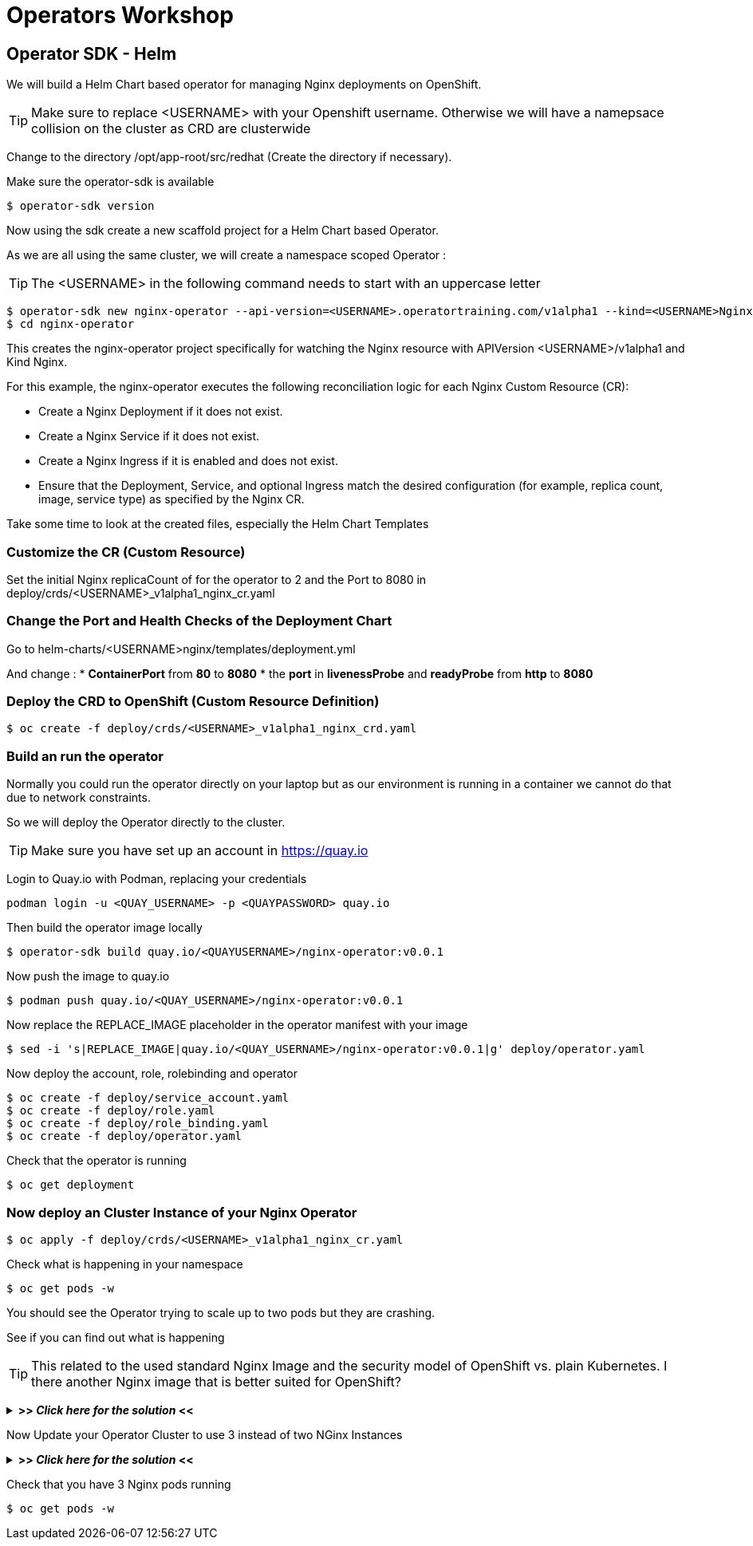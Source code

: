 = Operators Workshop

== Operator SDK - Helm

We will build a Helm Chart based operator for managing Nginx deployments on OpenShift.

TIP: Make sure to replace <USERNAME> with your Openshift username. Otherwise we will have a namepsace collision on the cluster as CRD are clusterwide  

Change to the directory /opt/app-root/src/redhat (Create the directory if necessary).

Make sure the operator-sdk is available
----
$ operator-sdk version
----

Now using the sdk create a new scaffold project for a Helm Chart based Operator.

As we are all using the same cluster, we will create a namespace scoped Operator :

TIP: The <USERNAME> in the following command needs to start with an uppercase letter 
----
$ operator-sdk new nginx-operator --api-version=<USERNAME>.operatortraining.com/v1alpha1 --kind=<USERNAME>Nginx --type=helm
$ cd nginx-operator
----

This creates the nginx-operator project specifically for watching the Nginx resource with APIVersion <USERNAME>/v1alpha1 and Kind Nginx.

For this example, the nginx-operator executes the following reconciliation logic for each Nginx Custom Resource (CR):

* Create a Nginx Deployment if it does not exist.
* Create a Nginx Service if it does not exist.
* Create a Nginx Ingress if it is enabled and does not exist.
* Ensure that the Deployment, Service, and optional Ingress match the desired configuration (for example, replica count, image, service type) as specified by the Nginx CR.

Take some time to look at the created files, especially the Helm Chart Templates 

=== Customize the CR (Custom Resource)
Set the initial Nginx replicaCount of for the operator to 2 and the Port to 8080 in deploy/crds/<USERNAME>_v1alpha1_nginx_cr.yaml


=== Change the Port and Health Checks of the Deployment Chart
Go to helm-charts/<USERNAME>nginx/templates/deployment.yml

And change :
* *ContainerPort* from *80* to *8080*
* the *port* in *livenessProbe* and *readyProbe* from *http* to *8080*

=== Deploy the CRD to OpenShift (Custom Resource Definition)

----
$ oc create -f deploy/crds/<USERNAME>_v1alpha1_nginx_crd.yaml
----

=== Build an run the operator
Normally you could run the operator directly on your laptop but as our environment is running in a container we cannot do that due to network constraints.

So we will deploy the Operator directly to the cluster.

TIP: Make sure you have set up an account in https://quay.io

Login to Quay.io with Podman, replacing your credentials
----
podman login -u <QUAY_USERNAME> -p <QUAYPASSWORD> quay.io
----

Then build the operator image locally
----
$ operator-sdk build quay.io/<QUAYUSERNAME>/nginx-operator:v0.0.1
----

Now push the image to quay.io

----
$ podman push quay.io/<QUAY_USERNAME>/nginx-operator:v0.0.1
----

Now replace the REPLACE_IMAGE placeholder in the operator manifest with your image

----
$ sed -i 's|REPLACE_IMAGE|quay.io/<QUAY_USERNAME>/nginx-operator:v0.0.1|g' deploy/operator.yaml
----

Now deploy the account, role, rolebinding and operator 

----
$ oc create -f deploy/service_account.yaml
$ oc create -f deploy/role.yaml
$ oc create -f deploy/role_binding.yaml
$ oc create -f deploy/operator.yaml
----

Check that the operator is running
----
$ oc get deployment
----

=== Now deploy an Cluster Instance of your Nginx Operator

----
$ oc apply -f deploy/crds/<USERNAME>_v1alpha1_nginx_cr.yaml
----

Check what is happening in your namespace
----
$ oc get pods -w
----

You should see the Operator trying to scale up to two pods but they are crashing.

See if you can find out what is happening

TIP: This related to the used standard Nginx Image and the security model of OpenShift vs. plain Kubernetes. I there another Nginx image that is better suited for OpenShift?

+++ <details><summary> +++
*>> _Click here for the solution_ <<*
+++ </summary><div> +++

The standard Nginx Image requires root privileges which is not allowed in OpenShift due to security constraints.

Change the CR to use nginxinc/nginx-unprivileged as base image and update your CR

----
$ oc apply -f deploy/crds/<USERNAME>_v1alpha1_nginx_cr.yaml
----


+++ </div></details> +++

Now Update your Operator Cluster to use 3 instead of two NGinx Instances

+++ <details><summary> +++
*>> _Click here for the solution_ <<*
+++ </summary><div> +++



Change the CR and update the replica count to 3 and the update it

----
$ oc apply -f deploy/crds/<QUAY_USERNAME>_v1alpha1_nginx_cr.yaml
----


+++ </div></details> +++

Check that you have 3 Nginx pods running


----
$ oc get pods -w
----

